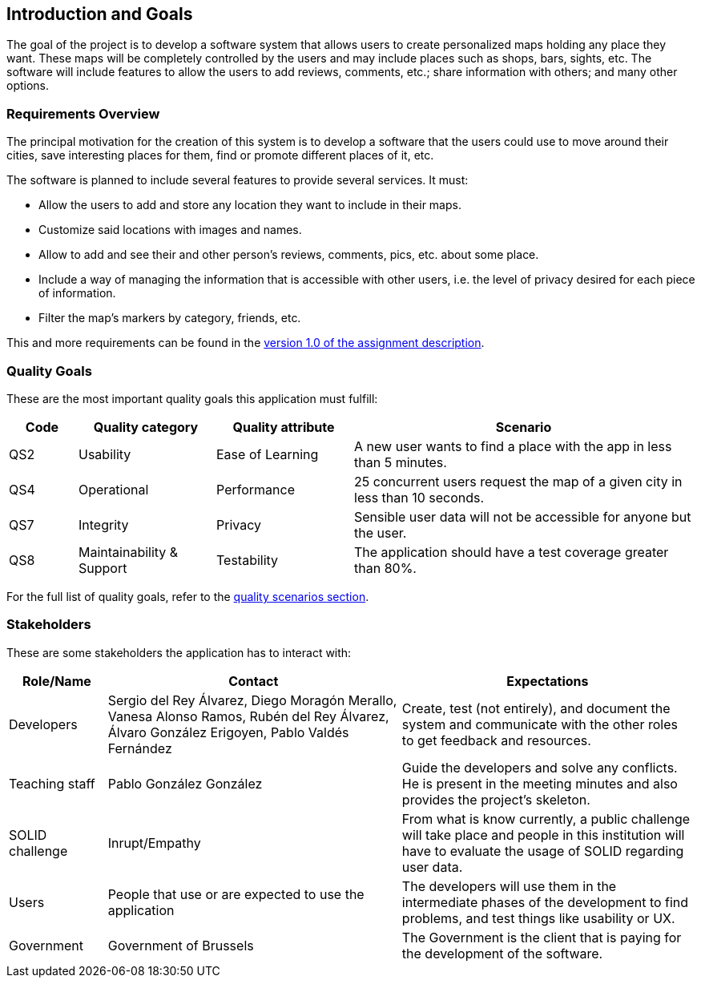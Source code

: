 [[section-introduction-and-goals]]
== Introduction and Goals
The goal of the project is to develop a software system that allows users to create personalized maps holding any place they want. These maps will be completely controlled by the users and may include places such as shops, bars, sights, etc. The software will include features to allow the users to add reviews, comments, etc.; share information with others; and many other options.

=== Requirements Overview
The principal motivation for the creation of this system is to develop a software that the users could use to move around their cities, save interesting places for them, find or promote different places of it, etc.

The software is planned to include several features to provide several services. It must:

* Allow the users to add and store any location they want to include in their maps.
* Customize said locations with images and names.
* Allow to add and see their and other person's reviews, comments, pics, etc. about some place.
* Include a way of managing the information that is accessible with other users, i.e. the level of privacy desired for each piece of information.
* Filter the map's markers by category, friends, etc.

This and more requirements can be found in the link:https://arquisoft.github.io/course2223/labAssignmentDescription.html[version 1.0 of the assignment description].

=== Quality Goals
These are the most important quality goals this application must fulfill:

[options="header", cols = "1,2,2,5"]
|===
|Code|Quality category|Quality attribute|Scenario
|QS2|Usability|Ease of Learning|A new user wants to find a place with the app in less than 5 minutes.
|QS4|Operational|Performance|25 concurrent users request the map of a given city in less than 10 seconds.
|QS7|Integrity|Privacy|Sensible user data will not be accessible for anyone but the user.
|QS8|Maintainability & Support|Testability|The application should have a test coverage greater than 80%.
|===

For the full list of quality goals, refer to the link:10_quality_scenarios.adoc[quality scenarios section].

=== Stakeholders
These are some stakeholders the application has to interact with:
[options="header", cols= "1,3,3"]
|===
|Role/Name|Contact|Expectations
| Developers | Sergio del Rey Álvarez, Diego Moragón Merallo, Vanesa Alonso Ramos, Rubén del Rey Álvarez, Álvaro González Erigoyen, Pablo Valdés Fernández | Create, test (not entirely), and document the system and communicate with the other roles to get feedback and resources.
| Teaching staff | Pablo González González | Guide the developers and solve any conflicts. He is present in the meeting minutes and also provides the project's skeleton.
| SOLID challenge | Inrupt/Empathy | From what is know currently, a public challenge will take place and people in this institution will have to evaluate the usage of SOLID regarding user data.
| Users | People that use or are expected to use the application | The developers will use them in the intermediate phases of the development to find problems, and test things like usability or UX.
| Government | Government of Brussels | The Government is the client that is paying for the development of the software.

|===
